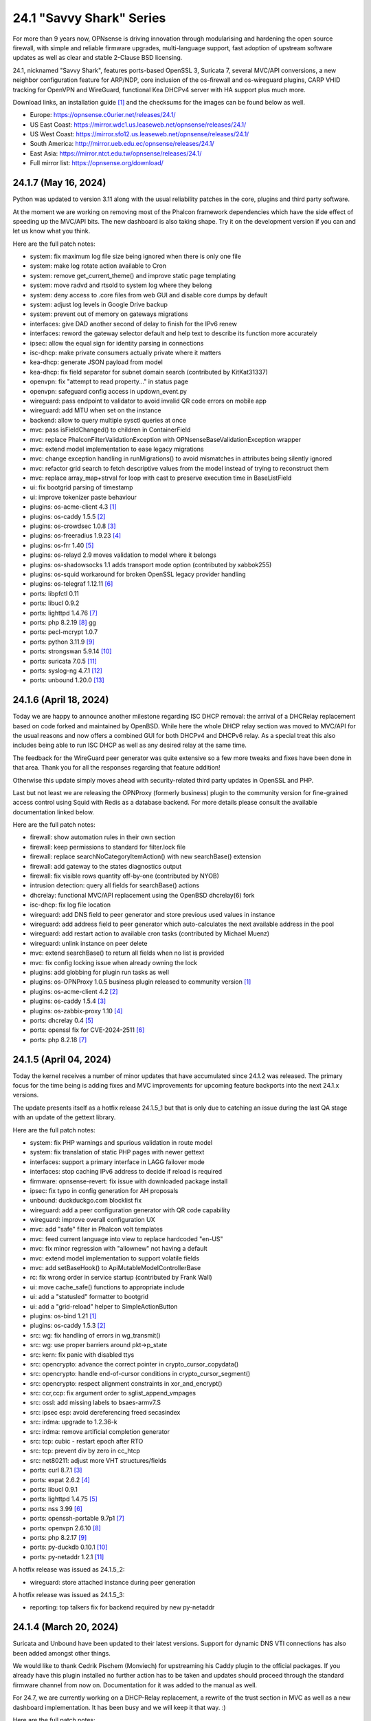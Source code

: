 ===========================================================================================
24.1  "Savvy Shark" Series
===========================================================================================



For more than 9 years now, OPNsense is driving innovation through
modularising and hardening the open source firewall, with simple
and reliable firmware upgrades, multi-language support, fast adoption
of upstream software updates as well as clear and stable 2-Clause BSD
licensing.

24.1, nicknamed "Savvy Shark", features ports-based OpenSSL 3, Suricata 7,
several MVC/API conversions, a new neighbor configuration feature for ARP/NDP,
core inclusion of the os-firewall and os-wireguard plugins, CARP VHID tracking
for OpenVPN and WireGuard, functional Kea DHCPv4 server with HA support plus
much more.

Download links, an installation guide `[1] <https://docs.opnsense.org/manual/install.html>`__  and the checksums for the images
can be found below as well.

* Europe: https://opnsense.c0urier.net/releases/24.1/
* US East Coast: https://mirror.wdc1.us.leaseweb.net/opnsense/releases/24.1/
* US West Coast: https://mirror.sfo12.us.leaseweb.net/opnsense/releases/24.1/
* South America: http://mirror.ueb.edu.ec/opnsense/releases/24.1/
* East Asia: https://mirror.ntct.edu.tw/opnsense/releases/24.1/
* Full mirror list: https://opnsense.org/download/


--------------------------------------------------------------------------
24.1.7 (May 16, 2024)
--------------------------------------------------------------------------


Python was updated to version 3.11 along with the usual reliability patches
in the core, plugins and third party software.

At the moment we are working on removing most of the Phalcon framework
dependencies which have the side effect of speeding up the MVC/API bits.
The new dashboard is also taking shape.  Try it on the development version
if you can and let us know what you think.

Here are the full patch notes:

* system: fix maximum log file size being ignored when there is only one file
* system: make log rotate action available to Cron
* system: remove get_current_theme() and improve static page templating
* system: move radvd and rtsold to system log where they belong
* system: deny access to .core files from web GUI and disable core dumps by default
* system: adjust log levels in Google Drive backup
* system: prevent out of memory on gateways migrations
* interfaces: give DAD another second of delay to finish for the IPv6 renew
* interfaces: reword the gateway selector default and help text to describe its function more accurately
* ipsec: allow the equal sign for identity parsing in connections
* isc-dhcp: make private consumers actually private where it matters
* kea-dhcp: generate JSON payload from model
* kea-dhcp: fix field separator for subnet domain search (contributed by KitKat31337)
* openvpn: fix "attempt to read property..." in status page
* openvpn: safeguard config access in updown_event.py
* wireguard: pass endpoint to validator to avoid invalid QR code errors on mobile app
* wireguard: add MTU when set on the instance
* backend: allow to query multiple sysctl queries at once
* mvc: pass isFieldChanged() to children in ContainerField
* mvc: replace \Phalcon\Filter\Validation\Exception with \OPNsense\Base\ValidationException wrapper
* mvc: extend model implementation to ease legacy migrations
* mvc: change exception handling in runMigrations() to avoid mismatches in attributes being silently ignored
* mvc: refactor grid search to fetch descriptive values from the model instead of trying to reconstruct them
* mvc: replace array_map+strval for loop with cast to preserve execution time in BaseListField
* ui: fix bootgrid parsing of timestamp
* ui: improve tokenizer paste behaviour
* plugins: os-acme-client 4.3 `[1] <https://github.com/opnsense/plugins/blob/stable/24.1/security/acme-client/pkg-descr>`__ 
* plugins: os-caddy 1.5.5 `[2] <https://github.com/opnsense/plugins/blob/stable/24.1/www/caddy/pkg-descr>`__ 
* plugins: os-crowdsec 1.0.8 `[3] <https://github.com/opnsense/plugins/blob/stable/24.1/security/crowdsec/pkg-descr>`__ 
* plugins: os-freeradius 1.9.23 `[4] <https://github.com/opnsense/plugins/blob/stable/24.1/net/freeradius/pkg-descr>`__ 
* plugins: os-frr 1.40 `[5] <https://github.com/opnsense/plugins/blob/stable/24.1/net/frr/pkg-descr>`__ 
* plugins: os-relayd 2.9 moves validation to model where it belongs
* plugins: os-shadowsocks 1.1 adds transport mode option (contributed by xabbok255)
* plugins: os-squid workaround for broken OpenSSL legacy provider handling
* plugins: os-telegraf 1.12.11 `[6] <https://github.com/opnsense/plugins/blob/stable/24.1/net-mgmt/telegraf/pkg-descr>`__ 
* ports: libpfctl 0.11
* ports: libucl 0.9.2
* ports: lighttpd 1.4.76 `[7] <https://www.lighttpd.net/2024/4/12/1.4.76/>`__ 
* ports: php 8.2.19 `[8] <https://www.php.net/ChangeLog-8.php#8.2.19>`__ gg
* ports: pecl-mcrypt 1.0.7
* ports: python 3.11.9 `[9] <https://docs.python.org/release/3.11.9/whatsnew/changelog.html>`__ 
* ports: strongswan 5.9.14 `[10] <https://github.com/strongswan/strongswan/releases/tag/5.9.14>`__ 
* ports: suricata 7.0.5 `[11] <https://suricata.io/2024/04/23/suricata-7-0-5-and-6-0-19-released/>`__ 
* ports: syslog-ng 4.7.1 `[12] <https://github.com/syslog-ng/syslog-ng/releases/tag/syslog-ng-4.7.1>`__ 
* ports: unbound 1.20.0 `[13] <https://nlnetlabs.nl/projects/unbound/download/#unbound-1-20-0>`__ 



--------------------------------------------------------------------------
24.1.6 (April 18, 2024)
--------------------------------------------------------------------------


Today we are happy to announce another milestone regarding ISC DHCP removal:
the arrival of a DHCRelay replacement based on code forked and maintained
by OpenBSD.  While here the whole DHCP relay section was moved to MVC/API
for the usual reasons and now offers a combined GUI for both DHCPv4 and
DHCPv6 relay.  As a special treat this also includes being able to run
ISC DHCP as well as any desired relay at the same time.

The feedback for the WireGuard peer generator was quite extensive so a few
more tweaks and fixes have been done in that area.  Thank you for all the
responses regarding that feature addition!

Otherwise this update simply moves ahead with security-related third
party updates in OpenSSL and PHP.

Last but not least we are releasing the OPNProxy (formerly business) plugin
to the community version for fine-grained access control using Squid with
Redis as a database backend.  For more details please consult the available
documentation linked below.

Here are the full patch notes:

* firewall: show automation rules in their own section
* firewall: keep permissions to standard for filter.lock file
* firewall: replace searchNoCategoryItemAction() with new searchBase() extension
* firewall: add gateway to the states diagnostics output
* firewall: fix visible rows quantity off-by-one (contributed by NYOB)
* intrusion detection: query all fields for searchBase() actions
* dhcrelay: functional MVC/API replacement using the OpenBSD dhcrelay(6) fork
* isc-dhcp: fix log file location
* wireguard: add DNS field to peer generator and store previous used values in instance
* wireguard: add address field to peer generator which auto-calculates the next available address in the pool
* wireguard: add restart action to available cron tasks (contributed by Michael Muenz)
* wireguard: unlink instance on peer delete
* mvc: extend searchBase() to return all fields when no list is provided
* mvc: fix config locking issue when already owning the lock
* plugins: add globbing for plugin run tasks as well
* plugins: os-OPNProxy 1.0.5 business plugin released to community version `[1] <https://docs.opnsense.org/vendor/deciso/opnproxy.html>`__ 
* plugins: os-acme-client 4.2 `[2] <https://github.com/opnsense/plugins/blob/stable/24.1/security/acme-client/pkg-descr>`__ 
* plugins: os-caddy 1.5.4 `[3] <https://github.com/opnsense/plugins/blob/stable/24.1/www/caddy/pkg-descr>`__ 
* plugins: os-zabbix-proxy 1.10 `[4] <https://github.com/opnsense/plugins/blob/stable/24.1/net-mgmt/zabbix-proxy/pkg-descr>`__ 
* ports: dhcrelay 0.4 `[5] <https://github.com/opnsense/dhcrelay>`__ 
* ports: openssl fix for CVE-2024-2511 `[6] <https://github.com/freebsd/freebsd-ports/commit/3d9fc064b7>`__ 
* ports: php 8.2.18 `[7] <https://www.php.net/ChangeLog-8.php#8.2.18>`__ 



--------------------------------------------------------------------------
24.1.5 (April 04, 2024)
--------------------------------------------------------------------------


Today the kernel receives a number of minor updates that have accumulated
since 24.1.2 was released.  The primary focus for the time being is adding
fixes and MVC improvements for upcoming feature backports into the next
24.1.x versions.

The update presents itself as a hotfix release 24.1.5_1 but that is only
due to catching an issue during the last QA stage with an update of the
gettext library.

Here are the full patch notes:

* system: fix PHP warnings and spurious validation in route model
* system: fix translation of static PHP pages with newer gettext
* interfaces: support a primary interface in LAGG failover mode
* interfaces: stop caching IPv6 address to decide if reload is required
* firmware: opnsense-revert: fix issue with downloaded package install
* ipsec: fix typo in config generation for AH proposals
* unbound: duckduckgo.com blocklist fix
* wireguard: add a peer configuration generator with QR code capability
* wireguard: improve overall configuration UX
* mvc: add "safe" filter in Phalcon volt templates
* mvc: feed current language into view to replace hardcoded "en-US"
* mvc: fix minor regression with "allownew" not having a default
* mvc: extend model implementation to support volatile fields
* mvc: add setBaseHook() to ApiMutableModelControllerBase
* rc: fix wrong order in service startup (contributed by Frank Wall)
* ui: move cache_safe() functions to appropriate include
* ui: add a "statusled" formatter to bootgrid
* ui: add a "grid-reload" helper to SimpleActionButton
* plugins: os-bind 1.21 `[1] <https://github.com/opnsense/plugins/blob/stable/24.1/dns/bind/pkg-descr>`__ 
* plugins: os-caddy 1.5.3 `[2] <https://github.com/opnsense/plugins/blob/stable/24.1/www/caddy/pkg-descr>`__ 
* src: wg: fix handling of errors in wg_transmit()
* src: wg: use proper barriers around pkt->p_state
* src: kern: fix panic with disabled ttys
* src: opencrypto: advance the correct pointer in crypto_cursor_copydata()
* src: opencrypto: handle end-of-cursor conditions in crypto_cursor_segment()
* src: opencrypto: respect alignment constraints in xor_and_encrypt()
* src: ccr,ccp: fix argument order to sglist_append_vmpages
* src: ossl: add missing labels to bsaes-armv7.S
* src: ipsec esp: avoid dereferencing freed secasindex
* src: irdma: upgrade to 1.2.36-k
* src: irdma: remove artificial completion generator
* src: tcp: cubic - restart epoch after RTO
* src: tcp: prevent div by zero in cc_htcp
* src: net80211: adjust more VHT structures/fields
* ports: curl 8.7.1 `[3] <https://curl.se/changes.html#8_7_1>`__ 
* ports: expat 2.6.2 `[4] <https://github.com/libexpat/libexpat/blob/R_2_6_2/expat/Changes>`__ 
* ports: libucl 0.9.1
* ports: lighttpd 1.4.75 `[5] <https://www.lighttpd.net/2024/3/13/1.4.75/>`__ 
* ports: nss 3.99 `[6] <https://firefox-source-docs.mozilla.org/security/nss/releases/nss_3_99.html>`__ 
* ports: openssh-portable 9.7p1 `[7] <https://www.openssh.com/txt/release-9.7>`__ 
* ports: openvpn 2.6.10 `[8] <https://community.openvpn.net/openvpn/wiki/ChangesInOpenvpn26#Changesin2.6.10>`__ 
* ports: php 8.2.17 `[9] <https://www.php.net/ChangeLog-8.php#8.2.17>`__ 
* ports: py-duckdb 0.10.1 `[10] <https://github.com/duckdb/duckdb/releases/tag/v0.10.1>`__ 
* ports: py-netaddr 1.2.1 `[11] <https://netaddr.readthedocs.io/en/latest/changes.html#release-1-2-1>`__ 

A hotfix release was issued as 24.1.5_2:

* wireguard: store attached instance during peer generation

A hotfix release was issued as 24.1.5_3:

* reporting: top talkers fix for backend required by new py-netaddr



--------------------------------------------------------------------------
24.1.4 (March 20, 2024)
--------------------------------------------------------------------------


Suricata and Unbound have been updated to their latest versions.
Support for dynamic DNS VTI connections has also been added
amongst other things.

We would like to thank Cedrik Pischem (Monviech) for upstreaming his
Caddy plugin to the official packages.  If you already have this plugin
installed no further action has to be taken and updates should proceed
through the standard firmware channel from now on.  Documentation for it
was added to the manual as well.

For 24.7, we are currently working on a DHCP-Relay replacement,
a rewrite of the trust section in MVC as well as a new dashboard
implementation.  It has been busy and we will keep it that way.  :)

Here are the full patch notes:

* system: allow 0 length voucher passwords in authentication server
* system: merge static logging settings into existing MVC page
* system: fix handling of empty "serialusb" node set during import
* system: prevent empty "user" node to crash during boot
* interfaces: prevent modal x-axis overflow on packet capture page
* firewall: refactor schedule matching and fix an end-of-the-month bug
* firewall: fix incorrect packet counters statistics collection
* intrusion detection: align performValidation()->count() to use count() instead
* ipsec: optionally hook VTI tunnel configuration to connection up event to support dynamic DNS
* isc-dhcp: do not add interfaces for non-Ethernet types to relaying
* kea-dhcp: add domain-search, time-servers and static-routes client options to subnet configuration
* openvpn: various improvements for TAP servers
* wireguard: migrate non-netmask allowed IP entries and enforce them in validation
* wireguard: show proper names when public keys overlap between instances
* mvc: fix PHP_FLOAT_MIN being unreliable
* mvc: add simple Message class and remove the previous Phalcon dependency
* mvc: refactor HostnameField, remove HostValidator dependency and add unit test
* mvc: add new static Autoconf class to access information collected by ifctl
* mvc: fix rewind() stream not supporting seeking error
* mvc: add copy of our html_safe() and use it in the translator
* ui: adjust margin of hr elements to match __mX helpers
* ui: add a button to allow textarea style edits of free-form tokenizers
* ui: when an error is raised make sure it is always visible
* ui: fix copy/paste buttons not showing for tokenizers in some situations
* plugins: os-bind 1.30 `[1] <https://github.com/opnsense/plugins/blob/stable/24.1/dns/bind/pkg-descr>`__ 
* plugins: os-caddy 1.5.2 `[2] <https://github.com/opnsense/plugins/blob/stable/24.1/www/caddy/pkg-descr>`__  (contributed by Monviech)
* ports: expat 2.6.1 `[3] <https://github.com/libexpat/libexpat/blob/R_2_6_1/expat/Changes>`__ 
* ports: libpfctl 0.10
* ports: nss 3.98 `[4] <https://firefox-source-docs.mozilla.org/security/nss/releases/nss_3_98.html>`__ 
* ports: phalcon 5.6.2 `[5] <https://github.com/phalcon/cphalcon/releases/tag/v5.6.2>`__ 
* ports: sqlite 3.45.1 `[6] <https://sqlite.org/releaselog/3_45_1.html>`__ 
* ports: suricata 7.0.4 `[7] <https://suricata.io/2024/03/19/suricata-7-0-4-and-6-0-17-released/>`__ 
* ports: unbound 1.19.3 `[8] <https://nlnetlabs.nl/projects/unbound/download/#unbound-1-9-3>`__ 



--------------------------------------------------------------------------
24.1.3 (March 06, 2024)
--------------------------------------------------------------------------


This update fixes minor issues in the software and adds a CSV import/export
to the Kea DHCP reservations to make bulk edits much easier.  It also fixes
defaults in Suricata 7 that would negatively impact the IPS mode usage and
updates the curl package to its current latest version.

Here are the full patch notes:

* system: prevent gateway removal when it is currently bound to an interface
* system: fix assorted PHP deprecation warnings
* firewall: add optional advanced property "State policy" to influence state creation on a per rule base
* firewall: fix floating rule display (contributed by lin-xianming)
* firewall: fix display of ICMP tooltip (contributed by lin-xianming)
* firmware: fix missing space in audit message
* kea-dhcp: add import/export as CSV on reservations
* intrusion detection: set exception-policy and app-layer.error-policy to their advertised defaults
* unbound: make atomic copies of root.hints file to hopefully appease Unbound startup problems
* unbound: fix missing /lib nullfs mount in chroot
* unbound: add aggressive-nsec option toggle (contributed by kulikov-a)
* wireguard: remove duplicate "pubkey" field, remove required tag and validate on Base64 in model
* wireguard: address assorted interface configuration inconsistencies during configuration
* mvc: fix model cloning when array items contain nested containers
* ui: fix epoch support as number in bootgrid
* ui: replace all &gt; and &lt; occurrences in treeview (contributed by lin-xianming)
* wizard: reorder storage sequence to fix hostname/domain change bug
* plugins: os-theme-cicada 1.35 (contributed by Team Rebellion)
* plugins: os-theme-rebellion 1.8.10 (contributed by Team Rebellion)
* ports: curl 8.6.0 `[1] <https://curl.se/changes.html#8_6_0>`__ 
* ports: dnspython 2.6.1
* ports: expat 2.6.0 `[2] <https://github.com/libexpat/libexpat/blob/R_2_6_0/expat/Changes>`__ 
* ports: libpfctl 0.9
* ports: libxml 2.11.7 `[3] <https://gitlab.gnome.org/GNOME/libxml2/-/blob/master/NEWS>`__ 
* ports: lighttpd 1.4.74 `[4] <https://www.lighttpd.net/2024/2/19/1.4.74/>`__ 
* ports: pcre2 10.43 `[5] <https://github.com/PCRE2Project/pcre2/releases/tag/pcre2-10.43>`__ 
* ports: php 8.2.16 `[6] <https://www.php.net/ChangeLog-8.php#8.2.16>`__ 

A hotfix release was issued as 24.1.3_1:

* intrusion detection: fix whitespace issue in yaml configuration file



--------------------------------------------------------------------------
24.1.2 (February 20, 2024)
--------------------------------------------------------------------------


It is time to move back to Suricata version 7 after identifying the relevant
default option changes in order to keep IPS/Netmap happy when running it.
Kea also received a number of tweaks and updates as well as our VPN service
integrations.

Last but not least this includes FreeBSD 13.2-p10 and the recent DNS denial
of service attack mitigation.

Here are the full patch notes:

* system: accept colon character in log queries
* system: add issuer and logo to OTP link
* system: fix gateway migration issue causing individual items to be skipped
* reporting: update traffic graph colors to be contrast and consistent (contributed by brotherla)
* interfaces: fix strpos() deprecation null haystack
* interfaces: add missing ACL entries for ARP/NDP tables
* interfaces: fix VXLAN validation
* firewall: change default traffic normalization behavior and choose "in" as standard direction for manual rules
* firewall: make select width more consistent on alias diagnostics table selection
* dhcp: set RemoveAdvOnExit to off in CARP mode for router advertisements
* dhcp: make sure the register DNS leases options reflect that this is only supported for ISC DHCP
* dhcp: make option_data_autocollect option more explicit in Kea
* dhcp: gather missing Kea leases another way since the logs are unreliable
* dhcp: add address constraint to Kea reservations
* dhcp: add unique constraint for MAC address + subnet in Kea
* dhcp: add domain-name to client configuration in Kea
* dhcp: loosen constraints for TFTP boot in Kea
* intrusion detection: adjust for default behaviour changes in Suricata 7
* ipsec: improve enable button placement on connections page
* ipsec: show EAP-RADIUS settings only when legacy tunnels are being used
* ipsec: allow % to support %any in ID for connections
* openvpn: when "cert_depth" is left empty it should ignore the value
* openvpn: data-ciphers-fallback should be a single option
* openvpn: fix support for /30 p2p/net30 instances
* openvpn: add "various_push_flags" field for simple boolean server push options in connections
* unbound: prevent os.write() on None when another thread closed the pipe in Python module
* wireguard: key constraints should only apply on peers and not instances
* wireguard: peer uniqueness should depend on pubkey + endpoint
* wireguard: skip attached instance address routes
* wireguard: remove duplicate ID columns
* mvc: fix Phalcon 5.4 and up
* src: jail: fix information leak `[1] <https://www.freebsd.org/security/advisories/FreeBSD-SA-24:02.tty.asc>`__ 
* src: bhyveload: use a dirfd to support -h `[2] <https://www.freebsd.org/security/advisories/FreeBSD-SA-24:01.bhyveload.asc>`__ 
* src: EVFILT_SIGNAL: do not use target process pointer on detach `[3] <https://www.freebsd.org/security/advisories/FreeBSD-EN-24:03.kqueue.asc>`__ 
* src: setusercontext(): apply personal settings only on matching effective UID `[4] <https://www.freebsd.org/security/advisories/FreeBSD-EN-24:02.libutil.asc>`__ 
* src: re: generate an address if there is none in the EEPROM
* src: wg: detect loops in netmap mode
* src: wg: detach bpf upon destroy as well
* src: wg: fix access to noise_local->l_has_identity and l_private
* src: wg: fix erroneous calculation in calculate_padding() for p_mtu == 0
* plugins: os-acme-client 4.1 `[5] <https://github.com/opnsense/plugins/blob/stable/24.1/security/acme-client/pkg-descr>`__ 
* plugins: os-ddclient 1.21 `[6] <https://github.com/opnsense/plugins/blob/stable/24.1/dns/ddclient/pkg-descr>`__ 
* plugins: os-dnscrypt-proxy 1.15 `[7] <https://github.com/opnsense/plugins/blob/stable/24.1/dns/dnscrypt-proxy/pkg-descr>`__ 
* ports: dnsmasq 2.90 `[8] <https://www.thekelleys.org.uk/dnsmasq/CHANGELOG>`__ 
* ports: openvpn 2.6.9 `[9] <https://community.openvpn.net/openvpn/wiki/ChangesInOpenvpn26#Changesin2.6.9>`__ 
* ports: phalcon 5.6.1 `[10] <https://github.com/phalcon/cphalcon/releases/tag/v5.6.1>`__ 
* ports: radvd adds upstream patch for RemoveAdvOnExit option
* ports: suricata 7.0.3 `[11] <https://suricata.io/2024/02/08/suricata-7-0-3-and-6-0-16-released/>`__ 
* ports: unbound 1.19.1 `[12] <https://nlnetlabs.nl/projects/unbound/download/#unbound-1-19-1>`__ 

A hotfix release was issued as 24.1.2_1:

* system: fix dynamic gateway persisting its address



--------------------------------------------------------------------------
24.1.1 (February 06, 2024)
--------------------------------------------------------------------------


Apart from rolling back Suricata 7 to 6 the new major version is looking good.
The two intertwined Suricata default config changes in version 7 have been
identified and fixed in the development version so that we can move back to
version 7 in 24.1.2.

This minor release is intended as a small round of fixes and third party
updates to ensure reliability and security.

Here are the full patch notes:

* system: enable OpenSSL legacy provider by default to allow Google Drive backup to continue working with OpenSSL 3
* system: bring back the interface statistics dashboard widget update interval
* system: fix all items in the OPNsense container being synced in XMLRCP when NAT option is selected
* interfaces: overview page UX improvements
* firewall: align GeoIP file check with documentation
* firewall: fix virtual IP API use with subnet/subnet_bits usage
* wireguard: allow instances to start their ID at 0 like they used to a long time ago
* dhcp: omit faulty comma in Kea config when control agent is disabled
* dhcp: add opt-out automatic firewall rules for Kea server access
* ipsec: remove AEAD algorithms without a PRF for IKE proposals in connections
* openvpn: fix cso_login_matching being ignored during authentication
* backend: optimise stream_handler to exit and kill running process when no listener is attached
* plugins: os-frr 1.39 `[1] <https://github.com/opnsense/plugins/blob/stable/24.1/net/frr/pkg-descr>`__ 
* plugins: os-haproxy 4.3 `[2] <https://github.com/opnsense/plugins/blob/stable/24.1/net/haproxy/pkg-descr>`__ 
* plugins: os-ntopng 1.3 `[3] <https://github.com/opnsense/plugins/blob/stable/24.1/net/ntopng/pkg-descr>`__ 
* plugins: os-tor 1.10 adds MyFamily support (contributed by Mike Bishop)
* ports: nss 3.97 `[4] <https://firefox-source-docs.mozilla.org/security/nss/releases/nss_3_97.html>`__ 
* ports: openldap 2.6.7 `[5] <https://www.openldap.org/software/release/changes.html>`__ 
* ports: openssl 3.0.13 `[6] <https://www.openssl.org/news/cl30.txt>`__ 
* ports: syslog-ng 4.6.0 `[7] <https://github.com/syslog-ng/syslog-ng/releases/tag/syslog-ng-4.6.0>`__ 



--------------------------------------------------------------------------
24.1 (January 30, 2024)
--------------------------------------------------------------------------


For more than 9 years now, OPNsense is driving innovation through
modularising and hardening the open source firewall, with simple
and reliable firmware upgrades, multi-language support, fast adoption
of upstream software updates as well as clear and stable 2-Clause BSD
licensing.

24.1, nicknamed "Savvy Shark", features ports-based OpenSSL 3, Suricata 7,
several MVC/API conversions, a new neighbor configuration feature for ARP/NDP,
core inclusion of the os-firewall and os-wireguard plugins, CARP VHID tracking
for OpenVPN and WireGuard, functional Kea DHCPv4 server with HA support plus
much more.

Download links, an installation guide `[1] <https://docs.opnsense.org/manual/install.html>`__  and the checksums for the images
can be found below as well.

* Europe: https://opnsense.c0urier.net/releases/24.1/
* US East Coast: https://mirror.wdc1.us.leaseweb.net/opnsense/releases/24.1/
* US West Coast: https://mirror.sfo12.us.leaseweb.net/opnsense/releases/24.1/
* South America: http://mirror.ueb.edu.ec/opnsense/releases/24.1/
* East Asia: https://mirror.ntct.edu.tw/opnsense/releases/24.1/
* Full mirror list: https://opnsense.org/download/

Here are the full patch notes against 23.7.12:

* system: prevent activating shell for non-admins
* system: add OCSP trust extensions and improved authorities implementation
* system: migrate single gateway configuration to MVC/API
* system: use new backend streaming functionality in the log viewer
* system: limit file system /conf/config.xml and backups access to administrators
* system: migrate gateways model to match new class introduced in 23.7.x
* system: refactor get_single_sysctl()
* system: update cron model
* system: fix migration issue in new gateways model
* system: handle case insensitivity while reading groups
* system: shuffle authentication templates to the end of login configuration
* system: add "maxfilesize" option to enforce a log rotate when files exceed their limit
* reporting: print status message when Unbound DNS database was not found during firmware upgrade
* reporting: update NetFlow model
* interfaces: implement new neighbor configuration for ARP and NDP entries using MVC/API
* interfaces: refactor interface_bring_down() into interface_reset() and interface_suspend()
* interfaces: migrate the overview page to MVC/API
* interfaces: add optional local/remote port to VXLAN
* interfaces: remove unused code from native dhclient-script
* interfaces: do not flush states on clear event
* firewall: add automation category for filter rules and source NAT using MVC/API, formerly known as os-firewall plugin
* firewall: migrate NPTv6 page to MVC/API
* firewall: add a track interface selection to NPTv6 as an alternative to the automatic rule interface fallback when dealing with dynamic prefixes
* captive portal: fix integer validation in vouchers
* captive portal: update model
* dhcp: clean up duplicated domain-name-servers option
* dhcp: cleanup get_lease6 script and fix parsing issue
* dhcp: add Kea DHCPv4 server option with HA capabilities as an alternative to the end of life ISC DHCP
* dhcp: deduplicate records in Kea leases
* intrusion detection: show rule origin in rule adjustments grid
* ipsec: extend connection proposals tooltip to children and fix tooltip style issue
* lang: added traditional Chinese translation (contributed by Jason Cheng)
* monit: update model
* openvpn: allow optional OCSP checking per instance
* openvpn: emit device name upon creation
* openvpn: add workaround for net30/p2p smaller than /29 networks
* openvpn: add optional "route-metric" push option for server instances
* web proxy: integration moved to os-squid plugin
* wireguard: installed by default using the bundled FreeBSD 13.2 kernel module
* backend: constrain execution of user add/change/list actions to members of the wheel group
* backend: only parse stream results when configd socket could be opened
* backend: wait for all configd results and add it to the log message when detached
* mvc: remove legacy Phalcon migration glue
* mvc: add configdStream action to ApiControllerBase
* mvc: support array structures for better search functionality in ApiControllerBase
* mvc: scope xxxBase validations to the item in question in ApiMutableModelControllerBase
* mvc: remove Phalcon syslog implementation with a simple wrapper
* mvc: add a DescriptionField type
* mvc: add a MacAddressField type
* mvc: add IsDNSName to support DNS names as specified by RFC2181 in HostnameField
* ui: include meta tags for standalone/full-screen on Android and iOS (contributed by Shane Lord)
* ui: add double click event with grid dialog in tree view to show a row layout instead
* ui: auto-trim MVC input fields when being pasted
* ui: increase standard search delay from 250 ms to 1000 ms
* ui: make modal dialogs draggable
* ui: support key/value combinations for error messages in do_input_validation()
* plugins: os-acme-client 4.0 `[2] <https://github.com/opnsense/plugins/blob/stable/24.1/security/acme-client/pkg-descr>`__ 
* plugins: os-api-backup was discontinued due to overlapping functionality in core
* plugins: os-firewall moved to core
* plugins: os-haproxy 4.2 `[3] <https://github.com/opnsense/plugins/blob/stable/24.1/net/haproxy/pkg-descr>`__ 
* plugins: os-nrpe updated to NRPE 4.1.x
* plugins: os-postfix updated to Postfix 3.8.x
* plugins: os-squid 1.0 offers the removed web proxy core functionality
* plugins: os-wireguard moved to core
* plugins: os-wireguard-go was discontinued
* src: NFS client data corruption and kernel memory disclosure `[4] <https://www.freebsd.org/security/advisories/FreeBSD-SA-23:18.nfsclient.asc>`__ 
* src: pf: merge extended support for SCTP and related stable changes
* src: e1000: merge assorted driver improvements for hardware capabilities
* src: bsdinstall: merge assorted stable changes
* src: tuntap: merge assorted stable changes
* src: wireguard: add experimental netmap support
* src: sys: Use mbufq_empty instead of comparing mbufq_len against 0
* src: e1000/igc: remove disconnected sysctl
* ports: libxml 2.11.6 `[5] <https://gitlab.gnome.org/GNOME/libxml2/-/blob/master/NEWS>`__ 
* ports: openssl 3.0.12 `[6] <https://www.openssl.org/news/cl30.txt>`__ 
* ports: php 8.2.15 `[7] <https://www.php.net/ChangeLog-8.php#8.2.15>`__ 
* ports: py-duckdb 0.9.2
* ports: sqlite 3.45.0 `[8] <https://sqlite.org/releaselog/3_45_0.html>`__ 
* ports: suricata 7.0.2 `[9] <https://forum.suricata.io/t/suricata-7-0-2-released/4069>`__ 

A hotfix release was issued as 24.1_1:

* ports: revert back to suricata 6.0.15 for the time being

Migration notes, known issues and limitations:

* Audits and certifications are requiring us to restrict system accounts for non-administrators (without wheel group in particular).  It will no longer be possible to use non-adminstrator accounts with shell access and permissions for sensitive files have been tightened to not be world-readable.  This may cause custom tooling to stop working, but can easily be fixed by giving these required accounts the full administration rights.
* ISC DHCP functionality is slowly being deprecated with the introduction of Kea as an alternative.  The work to replace the tooling of ISC DHCP is ongoing, but feature sets will likely differ for a long time therefore.
* The move to the FreeBSD ports version of OpenSSL 3.0 is included and may disrupt third party repository use until those have been fixed and rebuilt accordingly.  Please note that we do not vet third party repositories and do not have control over them so their response time may vary.
* The Squid web proxy functionality moves to a plugin and will no longer be installed by default for new installations.  However, if you have Squid enabled the plugin will automatically be installed during the upgrade.  There is no code difference in the implementation and integration of the plugin compared to the core version.

The public key for the 24.1 series is:

.. code-block::

    # -----BEGIN PUBLIC KEY-----
    # MIICIjANBgkqhkiG9w0BAQEFAAOCAg8AMIICCgKCAgEArjthZplSNhbgab8VYDYl
    # jn3rNni+Fson28prwolUac0EHlu1e9ckM03BjYfRYUcpHRdNTglPr+likmgQ3K7j
    # 01oq0/H2krvXUbxUq8CQDYgHUM9QDBubdC06/oQ/S20YGHlHJ+odexUbLF0YvW04
    # RfzlEozBW0eUjc3LLYAvr1RwXoiZyB/Qit5bBC7No6fKIlCD9uZ3+7b1pO+Gjfq0
    # mPF01kE7P55Y9WqaEU9odS4xE+viGlj+k1+YZBsEWWzX+J3z5zGDhWcsWWskd92z
    # eMOUkJyVeiIWkW4draQ7CC0tJ4e+f/1PUkkLRfMMO55pGeunu3xwEgD4ALyD1A+y
    # 029sKMXF6OSWgDQDrxDOe4bA7RW4yUba3EhSz8UyAvL3HIKQ0OuOJaGYkRee9DBQ
    # DmCjIvPs6yCdAiuDbwO7V6RsH4k3yIONotST3qwf3sJXU3vvwsHi1n3ssccZBzw4
    # sKwQ1xQN1eIc5+At+OJ6bzkdb/vg+UrFUfuCknqxuxvwg99+3Wx6vvemW7yqIUY4
    # Vkhqs7WUZ0ucwo1zjLM12K4yS7kEQbOzHykYQzXXYxhzJIai+BZAJFytSER+Wl7Z
    # AyIioWGKwTD/WTEzyfK5svnSmosWlikagMhl3+XyF2cma1rPqOOyuFpcFhmV6nlR
    # vWhn568tDgJAyWqOCCHZqOMCAwEAAQ==
    # -----END PUBLIC KEY-----



.. code-block::

    # SHA256 (OPNsense-24.1-dvd-amd64.iso.bz2) = 6d1e22713bf031d0a36a73b3820cd1564f426cae9c67a6ade4b7fa6518afa2d5
    # SHA256 (OPNsense-24.1-nano-amd64.img.bz2) = 6bc86a13bda81702382383b1e9b31550177bafe88fa599e0c2ed8064040461b1
    # SHA256 (OPNsense-24.1-serial-amd64.img.bz2) = c4c53e5dd80660cc67b349fa588b3ca11efd9f45d09f6cb391d8e19b48dd7fcc
    # SHA256 (OPNsense-24.1-vga-amd64.img.bz2) = ec08755245017cd449a8d174b6ea7c4e2038c454a8abecfad0d0378729d8b331

--------------------------------------------------------------------------
24.1.r1 (January 19, 2024)
--------------------------------------------------------------------------


For more than 9 years now, OPNsense is driving innovation through
modularising and hardening the open source firewall, with simple
and reliable firmware upgrades, multi-language support, fast adoption
of upstream software updates as well as clear and stable 2-Clause BSD
licensing.

We thank all of you for helping test, shape and contribute to the project!
We know it would not be the same without you.  <3

24.1-RC1 is an online uppgrade only.  We will be publishing images with
the final 24.1 release of course.

Here are the full patch notes against 23.7.12:

* system: prevent activating shell for non-admins
* system: add OCSP trust extensions and improved authorities implementation
* system: migrate single gateway configuration to MVC/API
* system: use new backend streaming functionality in the log viewer
* system: limit file system /conf/config.xml and backups access to administrators
* system: migrate gateways model to match new class introduced in 23.7.x
* system: refactor get_single_sysctl()
* system: update cron model
* reporting: update NetFlow model
* interfaces: implement new neighbor configuration for ARP and NDP entries using MVC/API
* interfaces: refactor interface_bring_down() into interface_reset() and interface_suspend()
* interfaces: migrate the overview page to MVC/API
* interfaces: add optional local/remote port to VXLAN
* interfaces: remove unused code from native dhclient-script
* interfaces: do not flush states on clear event
* firewall: add automation category for filter rules and source NAT using MVC/API, formerly known as os-firewall plugin
* firewall: migrate NPTv6 page to MVC/API
* firewall: add a track interface selection to NPTv6 as an alternative to the automatic rule interface fallback when dealing with dynamic prefixes
* captive portal: fix integer validation in vouchers
* captive portal: update model
* dhcp: clean up duplicated domain-name-servers option
* dhcp: cleanup get_lease6 script and fix parsing issue
* dhcp: add Kea DHCPv4 server option with HA capabilities as an alternative to the end of life ISC DHCP
* intrusion detection: show rule origin in rule adjustments grid
* ipsec: extend connection proposals tooltip to children and fix tooltip style issue
* lang: added traditional Chinese translation (contributed by Jason Cheng)
* monit: update model
* openvpn: allow optional OCSP checking per instance
* openvpn: emit device name upon creation
* openvpn: add workaround for net30/p2p smaller than /29 networks
* web proxy: integration moved to os-squid plugin
* wireguard: installed by default using the bundled FreeBSD 13.2 kernel module
* backend: constrain execution of user add/change/list actions to members of the wheel group
* mvc: remove legacy Phalcon migration glue
* mvc: add configdStream action to ApiControllerBase
* mvc: support array structures for better search functionality in ApiControllerBase
* mvc: scope xxxBase validations to the item in question in ApiMutableModelControllerBase
* mvc: remove Phalcon syslog implementation with a simple wrapper
* mvc: add a DescriptionField type
* mvc: add a MacAddressField type
* ui: include meta tags for standalone/full-screen on Android and iOS (contributed by Shane Lord)
* ui: add double click event with grid dialog in tree view to show a row layout instead
* ui: auto-trim MVC input fields when being pasted
* ui: increase standard search delay from 250 ms to 1000 ms
* ui: make modal dialogs draggable
* ui: support key/value combinations for error messages in do_input_validation()
* plugins: os-api-backup was discontinued due to overlapping functionality in core
* plugins: os-firewall moved to core
* plugins: os-nrpe updated to NRPE 4.1.x
* plugins: os-postfix updated to Postfix 3.8.x
* plugins: os-squid 1.0 offers the removed web proxy core functionality
* plugins: os-wireguard moved to core
* plugins: os-wireguard-go was discontinued
* src: NFS client data corruption and kernel memory disclosure `[1] <https://www.freebsd.org/security/advisories/FreeBSD-SA-23:18.nfsclient.asc>`__ 
* src: pf: merge extended support for SCTP and related stable changes
* src: e1000: merge assorted driver improvements for hardware capabilities
* src: bsdinstall: merge assorted stable changes
* src: tuntap: merge assorted stable changes
* src: wireguard: add netmap support
* ports: libxml 2.11.6 `[2] <https://gitlab.gnome.org/GNOME/libxml2/-/blob/master/NEWS>`__ 
* ports: openssl 3.0.12 `[3] <https://www.openssl.org/news/cl30.txt>`__ 
* ports: py-duckdb 0.9.2
* ports: suricata 7.0.2 `[4] <https://forum.suricata.io/t/suricata-7-0-2-released/4069>`__ 

Migration notes, known issues and limitations:

* Audits and certifications are requiring us to restrict system accounts for non-administrators (without wheel group in particular).  It will no longer be able to use non-adminstrator accounts with shell access and permissions for sensitive files have been tightened to not be world-readable.  This may cause custom tooling to stop working, but can easily be fixed by giving these required accounts the full administration rights.
* ISC DHCP functionality is slowly being deprecated with the introduction of Kea as an alternative.  The work to replace the tooling of ISC DHCP is ongoing, but feature sets will likely differ for a long time therefore.
* The move to the FreeBSD ports version of OpenSSL 3.0 is included and may disrupt third party repository use until those have been fixed and rebuilt accordingly.  Please note that we do not vet third party repositories and do not have control over them so their response time may vary.
* The Squid web proxy functionality moves to a plugin and will no longer be installed by default for new installations. However, if you have Squid enabled the plugin will automatically be installed during the upgrade.  There is no code difference in the implementation and integration of the plugin compared to the core version.

The public key for the 24.1 series is:

.. code-block::

    # -----BEGIN PUBLIC KEY-----
    # MIICIjANBgkqhkiG9w0BAQEFAAOCAg8AMIICCgKCAgEArjthZplSNhbgab8VYDYl
    # jn3rNni+Fson28prwolUac0EHlu1e9ckM03BjYfRYUcpHRdNTglPr+likmgQ3K7j
    # 01oq0/H2krvXUbxUq8CQDYgHUM9QDBubdC06/oQ/S20YGHlHJ+odexUbLF0YvW04
    # RfzlEozBW0eUjc3LLYAvr1RwXoiZyB/Qit5bBC7No6fKIlCD9uZ3+7b1pO+Gjfq0
    # mPF01kE7P55Y9WqaEU9odS4xE+viGlj+k1+YZBsEWWzX+J3z5zGDhWcsWWskd92z
    # eMOUkJyVeiIWkW4draQ7CC0tJ4e+f/1PUkkLRfMMO55pGeunu3xwEgD4ALyD1A+y
    # 029sKMXF6OSWgDQDrxDOe4bA7RW4yUba3EhSz8UyAvL3HIKQ0OuOJaGYkRee9DBQ
    # DmCjIvPs6yCdAiuDbwO7V6RsH4k3yIONotST3qwf3sJXU3vvwsHi1n3ssccZBzw4
    # sKwQ1xQN1eIc5+At+OJ6bzkdb/vg+UrFUfuCknqxuxvwg99+3Wx6vvemW7yqIUY4
    # Vkhqs7WUZ0ucwo1zjLM12K4yS7kEQbOzHykYQzXXYxhzJIai+BZAJFytSER+Wl7Z
    # AyIioWGKwTD/WTEzyfK5svnSmosWlikagMhl3+XyF2cma1rPqOOyuFpcFhmV6nlR
    # vWhn568tDgJAyWqOCCHZqOMCAwEAAQ==
    # -----END PUBLIC KEY-----

Please let us know about your experience!


